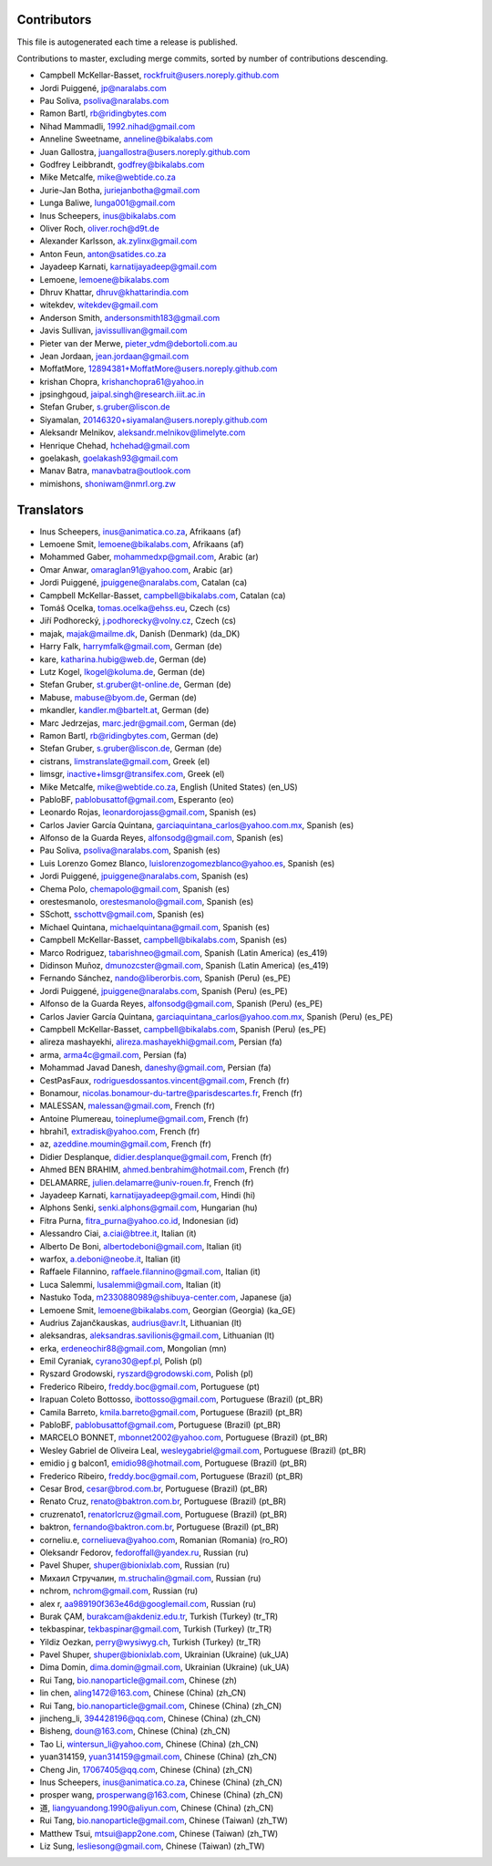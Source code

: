 Contributors
============

This file is autogenerated each time a release is published.

Contributions to master, excluding merge commits, sorted by number of
contributions descending.

- Campbell McKellar-Basset, rockfruit@users.noreply.github.com
- Jordi Puiggené, jp@naralabs.com
- Pau Soliva, psoliva@naralabs.com
- Ramon Bartl, rb@ridingbytes.com
- Nihad Mammadli, 1992.nihad@gmail.com
- Anneline Sweetname, anneline@bikalabs.com
- Juan Gallostra, juangallostra@users.noreply.github.com
- Godfrey Leibbrandt, godfrey@bikalabs.com
- Mike Metcalfe, mike@webtide.co.za
- Jurie-Jan Botha, juriejanbotha@gmail.com
- Lunga Baliwe, lunga001@gmail.com
- Inus Scheepers, inus@bikalabs.com
- Oliver Roch, oliver.roch@d9t.de
- Alexander Karlsson, ak.zylinx@gmail.com
- Anton Feun, anton@satides.co.za
- Jayadeep Karnati, karnatijayadeep@gmail.com
- Lemoene, lemoene@bikalabs.com
- Dhruv Khattar, dhruv@khattarindia.com
- witekdev, witekdev@gmail.com
- Anderson Smith, andersonsmith183@gmail.com
- Javis Sullivan, javissullivan@gmail.com
- Pieter van der Merwe, pieter_vdm@debortoli.com.au
- Jean Jordaan, jean.jordaan@gmail.com
- MoffatMore, 12894381+MoffatMore@users.noreply.github.com
- krishan Chopra, krishanchopra61@yahoo.in
- jpsinghgoud, jaipal.singh@research.iiit.ac.in
- Stefan Gruber, s.gruber@liscon.de
- Siyamalan, 20146320+siyamalan@users.noreply.github.com
- Aleksandr Melnikov, aleksandr.melnikov@limelyte.com
- Henrique Chehad, hchehad@gmail.com
- goelakash, goelakash93@gmail.com
- Manav Batra, manavbatra@outlook.com
- mimishons, shoniwam@nmrl.org.zw


Translators
===========

- Inus Scheepers, inus@animatica.co.za, Afrikaans (af)
- Lemoene Smit, lemoene@bikalabs.com, Afrikaans (af)
- Mohammed Gaber, mohammedxp@gmail.com, Arabic (ar)
- Omar Anwar, omaraglan91@yahoo.com, Arabic (ar)
- Jordi Puiggené, jpuiggene@naralabs.com, Catalan (ca)
- Campbell McKellar-Basset, campbell@bikalabs.com, Catalan (ca)
- Tomáš Ocelka, tomas.ocelka@ehss.eu, Czech (cs)
- Jiří Podhorecký, j.podhorecky@volny.cz, Czech (cs)
- majak, majak@mailme.dk, Danish (Denmark) (da_DK)
- Harry  Falk, harrymfalk@gmail.com, German (de)
- kare, katharina.hubig@web.de, German (de)
- Lutz Kogel, lkogel@koluma.de, German (de)
- Stefan Gruber, st.gruber@t-online.de, German (de)
- Mabuse, mabuse@byom.de, German (de)
- mkandler, kandler.m@bartelt.at, German (de)
- Marc Jedrzejas, marc.jedr@gmail.com, German (de)
- Ramon Bartl, rb@ridingbytes.com, German (de)
- Stefan Gruber, s.gruber@liscon.de, German (de)
- cistrans, limstranslate@gmail.com, Greek (el)
- limsgr, inactive+limsgr@transifex.com, Greek (el)
- Mike Metcalfe, mike@webtide.co.za, English (United States) (en_US)
- PabloBF, pablobusattof@gmail.com, Esperanto (eo)
- Leonardo Rojas, leonardorojass@gmail.com, Spanish (es)
- Carlos Javier García Quintana, garciaquintana_carlos@yahoo.com.mx, Spanish (es)
- Alfonso de la Guarda Reyes, alfonsodg@gmail.com, Spanish (es)
- Pau Soliva, psoliva@naralabs.com, Spanish (es)
- Luis Lorenzo Gomez Blanco, luislorenzogomezblanco@yahoo.es, Spanish (es)
- Jordi Puiggené, jpuiggene@naralabs.com, Spanish (es)
- Chema Polo, chemapolo@gmail.com, Spanish (es)
- orestesmanolo, orestesmanolo@gmail.com, Spanish (es)
- SSchott, sschottv@gmail.com, Spanish (es)
- Michael Quintana, michaelquintana@gmail.com, Spanish (es)
- Campbell McKellar-Basset, campbell@bikalabs.com, Spanish (es)
- Marco Rodriguez, tabarishneo@gmail.com, Spanish (Latin America) (es_419)
- Didinson Muñoz, dmunozcster@gmail.com, Spanish (Latin America) (es_419)
- Fernando Sánchez, nando@liberorbis.com, Spanish (Peru) (es_PE)
- Jordi Puiggené, jpuiggene@naralabs.com, Spanish (Peru) (es_PE)
- Alfonso de la Guarda Reyes, alfonsodg@gmail.com, Spanish (Peru) (es_PE)
- Carlos Javier García Quintana, garciaquintana_carlos@yahoo.com.mx, Spanish (Peru) (es_PE)
- Campbell McKellar-Basset, campbell@bikalabs.com, Spanish (Peru) (es_PE)
- alireza mashayekhi, alireza.mashayekhi@gmail.com, Persian (fa)
- arma, arma4c@gmail.com, Persian (fa)
- Mohammad Javad Danesh, daneshy@gmail.com, Persian (fa)
- CestPasFaux, rodriguesdossantos.vincent@gmail.com, French (fr)
- Bonamour, nicolas.bonamour-du-tartre@parisdescartes.fr, French (fr)
- MALESSAN, malessan@gmail.com, French (fr)
- Antoine Plumereau, toineplume@gmail.com, French (fr)
- hbrahi1, extradisk@yahoo.com, French (fr)
- az, azeddine.moumin@gmail.com, French (fr)
- Didier Desplanque, didier.desplanque@gmail.com, French (fr)
- Ahmed BEN BRAHIM, ahmed.benbrahim@hotmail.com, French (fr)
- DELAMARRE, julien.delamarre@univ-rouen.fr, French (fr)
- Jayadeep Karnati, karnatijayadeep@gmail.com, Hindi (hi)
- Alphons Senki, senki.alphons@gmail.com, Hungarian (hu)
- Fitra Purna, fitra_purna@yahoo.co.id, Indonesian (id)
- Alessandro Ciai, a.ciai@btree.it, Italian (it)
- Alberto De Boni, albertodeboni@gmail.com, Italian (it)
- warfox, a.deboni@neobe.it, Italian (it)
- Raffaele Filannino, raffaele.filannino@gmail.com, Italian (it)
- Luca Salemmi, lusalemmi@gmail.com, Italian (it)
- Nastuko Toda, m2330880989@shibuya-center.com, Japanese (ja)
- Lemoene Smit, lemoene@bikalabs.com, Georgian (Georgia) (ka_GE)
- Audrius Zajančkauskas, audrius@avr.lt, Lithuanian (lt)
- aleksandras, aleksandras.savilionis@gmail.com, Lithuanian (lt)
- erka, erdeneochir88@gmail.com, Mongolian (mn)
- Emil Cyraniak, cyrano30@epf.pl, Polish (pl)
- Ryszard Grodowski, ryszard@grodowski.com, Polish (pl)
- Frederico Ribeiro, freddy.boc@gmail.com, Portuguese (pt)
- Irapuan Coleto Bottosso, ibottosso@gmail.com, Portuguese (Brazil) (pt_BR)
- Camila Barreto, kmila.barreto@gmail.com, Portuguese (Brazil) (pt_BR)
- PabloBF, pablobusattof@gmail.com, Portuguese (Brazil) (pt_BR)
- MARCELO BONNET, mbonnet2002@yahoo.com, Portuguese (Brazil) (pt_BR)
- Wesley Gabriel de Oliveira Leal, wesleygabriel@gmail.com, Portuguese (Brazil) (pt_BR)
- emidio j g balcon1, emidio98@hotmail.com, Portuguese (Brazil) (pt_BR)
- Frederico Ribeiro, freddy.boc@gmail.com, Portuguese (Brazil) (pt_BR)
- Cesar Brod, cesar@brod.com.br, Portuguese (Brazil) (pt_BR)
- Renato Cruz, renato@baktron.com.br, Portuguese (Brazil) (pt_BR)
- cruzrenato1, renatorlcruz@gmail.com, Portuguese (Brazil) (pt_BR)
- baktron, fernando@baktron.com.br, Portuguese (Brazil) (pt_BR)
- corneliu.e, corneliueva@yahoo.com, Romanian (Romania) (ro_RO)
- Oleksandr Fedorov, fedoroffall@yandex.ru, Russian (ru)
- Pavel Shuper, shuper@bionixlab.com, Russian (ru)
- Михаил Стручалин, m.struchalin@gmail.com, Russian (ru)
- nchrom, nchrom@gmail.com, Russian (ru)
- alex r, aa989190f363e46d@googlemail.com, Russian (ru)
- Burak ÇAM, burakcam@akdeniz.edu.tr, Turkish (Turkey) (tr_TR)
- tekbaspinar, tekbaspinar@gmail.com, Turkish (Turkey) (tr_TR)
- Yildiz Oezkan, perry@wysiwyg.ch, Turkish (Turkey) (tr_TR)
- Pavel Shuper, shuper@bionixlab.com, Ukrainian (Ukraine) (uk_UA)
- Dima Domin, dima.domin@gmail.com, Ukrainian (Ukraine) (uk_UA)
- Rui Tang, bio.nanoparticle@gmail.com, Chinese (zh)
- lin chen, aling1472@163.com, Chinese (China) (zh_CN)
- Rui Tang, bio.nanoparticle@gmail.com, Chinese (China) (zh_CN)
- jincheng_li, 394428196@qq.com, Chinese (China) (zh_CN)
- Bisheng, doun@163.com, Chinese (China) (zh_CN)
- Tao Li, wintersun_li@yahoo.com, Chinese (China) (zh_CN)
- yuan314159, yuan314159@gmail.com, Chinese (China) (zh_CN)
- Cheng Jin, 17067405@qq.com, Chinese (China) (zh_CN)
- Inus Scheepers, inus@animatica.co.za, Chinese (China) (zh_CN)
- prosper wang, prosperwang@163.com, Chinese (China) (zh_CN)
- 道, liangyuandong.1990@aliyun.com, Chinese (China) (zh_CN)
- Rui Tang, bio.nanoparticle@gmail.com, Chinese (Taiwan) (zh_TW)
- Matthew Tsui, mtsui@app2one.com, Chinese (Taiwan) (zh_TW)
- Liz Sung, lesliesong@gmail.com, Chinese (Taiwan) (zh_TW)

